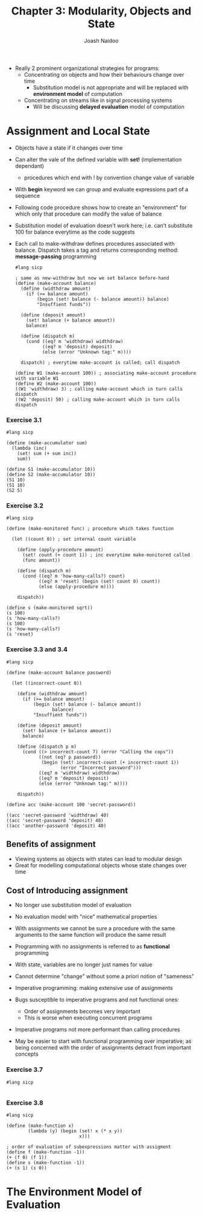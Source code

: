 #+title: Chapter 3: Modularity, Objects and State
#+author: Joash Naidoo

- Really 2 prominent organizational strategies for programs:
  - Concentrating on objects and how their behaviours change over time
    - Substitution model is not appropriate and will be replaced with *environment model* of computation
  - Concentrating on streams like in signal processing systems
    - Will be discussing *delayed evaluation* model of computation

* Assignment and Local State

- Objects have a state if it changes over time
- Can alter the vale of the defined variable with *set!* (implementation dependant)
  - procedures which end with ! by convention change value of variable
- With *begin* keyword we can group and evaluate expressions part of a sequence

- Following code procedure shows how to create an "environment" for which only that procedure can modify the value of balance
- Substitution model of evaluation doesn't work here; i.e. can't substitute 100 for balance everytime as the code suggests
- Each call to make-withdraw defines procedures associated with balance. Dispatch takes a tag and returns corresponding method: *message-passing* programming

 #+begin_src racket
#lang sicp

; same as new-withdraw but now we set balance before-hand
(define (make-account balance)
  (define (widthdraw amount)
    (if (>= balance amount)
        (begin (set! balance (- balance amount)) balance)
        "Insuffient funds"))

  (define (deposit amount)
    (set! balance (+ balance amount))
    balance)

  (define (dispatch m)
    (cond ((eq? m 'widthdraw) widthdraw)
          ((eq? m 'deposit) deposit)
          (else (error "Unknown tag:" m))))

  dispatch) ; everytime make-account is called; call dispatch

(define W1 (make-account 100)) ; associating make-account procedure with variable W1
(define W2 (make-account 100))
((W1 'widthdraw) 3) ; calling make-account which in turn calls dispatch
((W2 'deposit) 50) ; calling make-account which in turn calls dispatch
 #+end_src

 #+RESULTS:
 : 97
 : 150

*** Exercise 3.1
#+begin_src racket
#lang sicp

(define (make-accumulator sum)
  (lambda (inc)
    (set! sum (+ sum inc))
    sum))

(define S1 (make-accumulator 10))
(define S2 (make-accumulator 10))
(S1 10)
(S1 10)
(S2 5)
#+end_src

#+RESULTS:
: 20
: 30
: 15

*** Exercise 3.2
#+begin_src racket
#lang sicp

(define (make-monitored func) ; procedure which takes function

  (let ((count 0)) ; set internal count variable

    (define (apply-procedure amount)
      (set! count (+ count 1)) ; inc everytime make-monitored called
      (func amount))

    (define (dispatch m)
      (cond ((eq? m 'how-many-calls?) count)
            ((eq? m 'reset) (begin (set! count 0) count))
            (else (apply-procedure m))))

    dispatch))

(define s (make-monitored sqrt))
(s 100)
(s 'how-many-calls?)
(s 100)
(s 'how-many-calls?)
(s 'reset)
#+end_src

#+RESULTS:
: 10
: 1
: 10
: 2
: 0

*** Exercise 3.3 and 3.4
#+begin_src racket
#lang sicp

(define (make-account balance password)

  (let ((incorrect-count 0))

    (define (widthdraw amount)
      (if (>= balance amount)
          (begin (set! balance (- balance amount))
                 balance)
          "Insuffient funds"))

    (define (deposit amount)
      (set! balance (+ balance amount))
      balance)

    (define (dispatch p m)
      (cond ((> incorrect-count 7) (error "Calling the cops"))
            ((not (eq? p password))
             (begin (set! incorrect-count (+ incorrect-count 1))
                    (error "Incorrect password")))
            ((eq? m 'widthdraw) widthdraw)
            ((eq? m 'deposit) deposit)
            (else (error "Unknown tag:" m))))

    dispatch))

(define acc (make-account 100 'secret-password))

((acc 'secret-password 'widthdraw) 40)
((acc 'secret-password 'deposit) 40)
((acc 'another-password 'deposit) 40)
#+end_src

** Benefits of assignment

- Viewing systems as objects with states can lead to modular design
- Great for modelling computational objects whose state changes over time

** Cost of Introducing assignment

- No longer use substitution model of evaluation
- No evaluation model with "nice" mathematical properties
- With assignments we cannot be sure a procedure with the same arguments to the same function will produce the same result
- Programming with no assignments is referred to as *functional* programming
- With state, variables are no longer just names for value

- Cannot determine "change" without some a priori notion of "sameness"

- Imperative programming: making extensive use of assignments
- Bugs susceptible to imperative programs and not functional ones:
  - Order of assignments becomes very important
  - This is worse when executing concurrent programs
- Imperative programs not more performant than calling procedures
- May be easier to start with functional programming over imperative; as being concerned with the order of assignments detract from important concepts

*** Exercise 3.7
#+begin_src racket
#lang sicp

#+end_src

*** Exercise 3.8
#+begin_src racket
#lang sicp

(define (make-function x)
        (lambda (y) (begin (set! x (* x y))
                           x)))

; order of evaluation of subexpressions matter with assigment
(define f (make-function -1))
(+ (f 0) (f 1))
(define s (make-function -1))
(+ (s 1) (s 0))
#+end_src

#+RESULTS:
: 0
: -1

* The Environment Model of Evaluation
